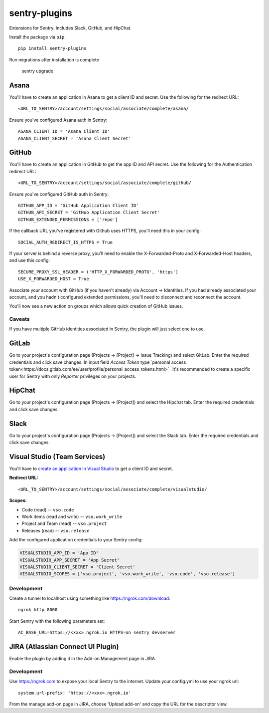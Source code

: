 sentry-plugins
==============

Extensions for Sentry. Includes Slack, GitHub, and HipChat.

Install the package via ``pip``::

    pip install sentry-plugins

Run migrations after installation is complete

    sentry upgrade

Asana
-----
You'll have to create an application in Asana to get a client ID and secret. Use the following for the redirect URL::

    <URL_TO_SENTRY>/account/settings/social/associate/complete/asana/

Ensure you've configured Asana auth in Sentry::

    ASANA_CLIENT_ID = 'Asana Client ID'
    ASANA_CLIENT_SECRET = 'Asana Client Secret'

GitHub
------

You'll have to create an application in GitHub to get the app ID and API secret. Use the following for the Authentication redirect URL::

    <URL_TO_SENTRY>/account/settings/social/associate/complete/github/

Ensure you've configured GitHub auth in Sentry::

    GITHUB_APP_ID = 'GitHub Application Client ID'
    GITHUB_API_SECRET = 'GitHub Application Client Secret'
    GITHUB_EXTENDED_PERMISSIONS = ['repo']

If the callback URL you've registered with Github uses HTTPS, you'll need this in your config::

    SOCIAL_AUTH_REDIRECT_IS_HTTPS = True

If your server is behind a reverse proxy, you'll need to enable the X-Forwarded-Proto
and X-Forwarded-Host headers, and use this config::

    SECURE_PROXY_SSL_HEADER = ('HTTP_X_FORWARDED_PROTO', 'https')
    USE_X_FORWARDED_HOST = True


Associate your account with GitHub (if you haven't already) via Account -> Identities. If you had
already associated your account, and you hadn't configured extended permissions, you'll need to
disconnect and reconnect the account.

You'll now see a new action on groups which allows quick creation of GitHub issues.


Caveats
~~~~~~~

If you have multiple GitHub identities associated in Sentry, the plugin will just select
one to use.

GitLab
------

Go to your project's configuration page (Projects -> [Project] -> Issue Tracking) and select
GitLab. Enter the required credentials and click save changes. In input field `Access Token`
type `personal access token<https://docs.gitlab.com/ee/user/profile/personal_access_tokens.html>`_
It's recommended to create a specific user for Sentry with only `Reporter` privileges on your projects.

HipChat
-------

Go to your project's configuration page (Projects -> [Project]) and select the
Hipchat tab. Enter the required credentials and click save changes.


Slack
-------

Go to your project's configuration page (Projects -> [Project]) and select the
Slack tab. Enter the required credentials and click save changes.


Visual Studio (Team Services)
-----------------------------

You'll have to `create an application in Visual Studio <https://app.vsaex.visualstudio.com/app/register>`_ to get a client ID and secret.

**Redirect URL:**

::

    <URL_TO_SENTRY>/account/settings/social/associate/complete/visualstudio/


**Scopes:**

- Code (read) -- ``vso.code``
- Work items (read and write) -- ``vso.work_write``
- Project and Team (read) -- ``vso.project``
- Releases (read) -- ``vso.release``

Add the configured application credentials to your Sentry config:

.. code-block:: python

    VISUALSTUDIO_APP_ID = 'App ID'
    VISUALSTUDIO_APP_SECRET = 'App Secret'
    VISUALSTUDIO_CLIENT_SECRET = 'Client Secret'
    VISUALSTUDIO_SCOPES = ['vso.project', 'vso.work_write', 'vso.code', 'vso.release']

Development
~~~~~~~~~~~

Create a tunnel to localhost using something like https://ngrok.com/download::

    ngrok http 8000

Start Sentry with the following parameters set::

    AC_BASE_URL=https://<xxx>.ngrok.io HTTPS=on sentry devserver


JIRA (Atlassian Connect UI Plugin)
----------------------------------

Enable the plugin by adding it in the Add-on Management page in JIRA.

Development
~~~~~~~~~~~

Use https://ngrok.com to expose your local Sentry to the internet. Update your config.yml to use your ngrok url::

    system.url-prefix: 'https://<xxx>.ngrok.io'

From the manage add-on page in JIRA, choose 'Upload add-on' and copy the URL for the descriptor view.
